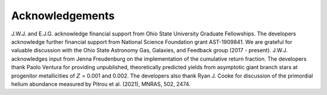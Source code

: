 
Acknowledgements
================

J.W.J. and E.J.G. acknowledge financial support from Ohio State University
Graduate Fellowships.
The developers acknowledge further financial support from National Science
Foundation grant AST-1909841.
We are grateful for valuable discussion with the Ohio State Astronomy Gas,
Galaxies, and Feedback group (2017 - present).
J.W.J. acknowledges input from Jenna Freudenburg on the implementation of the
cumulative return fraction.
The developers thank Paolo Ventura for providing unpublished, theoretically
predicted yields from asymptotic giant branch stars at progenitor metallicities
of :math:`Z` = 0.001 and 0.002.
The developers also thank Ryan J. Cooke for discussion of the primordial
helium abundance measured by Pitrou et al. (2021), MNRAS, 502, 2474.


